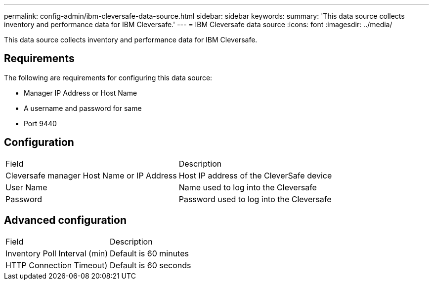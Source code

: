---
permalink: config-admin/ibm-cleversafe-data-source.html
sidebar: sidebar
keywords: 
summary: 'This data source collects inventory and performance data for IBM Cleversafe.'
---
= IBM Cleversafe data source
:icons: font
:imagesdir: ../media/

[.lead]
This data source collects inventory and performance data for IBM Cleversafe.

== Requirements

The following are requirements for configuring this data source:

* Manager IP Address or Host Name
* A username and password for same
* Port 9440

== Configuration

|===
| Field| Description
a|
Cleversafe manager Host Name or IP Address
a|
Host IP address of the CleverSafe device
a|
User Name
a|
Name used to log into the Cleversafe
a|
Password
a|
Password used to log into the Cleversafe
|===

== Advanced configuration

|===
| Field| Description
a|
Inventory Poll Interval (min)
a|
Default is 60 minutes
a|
HTTP Connection Timeout)
a|
Default is 60 seconds
|===
